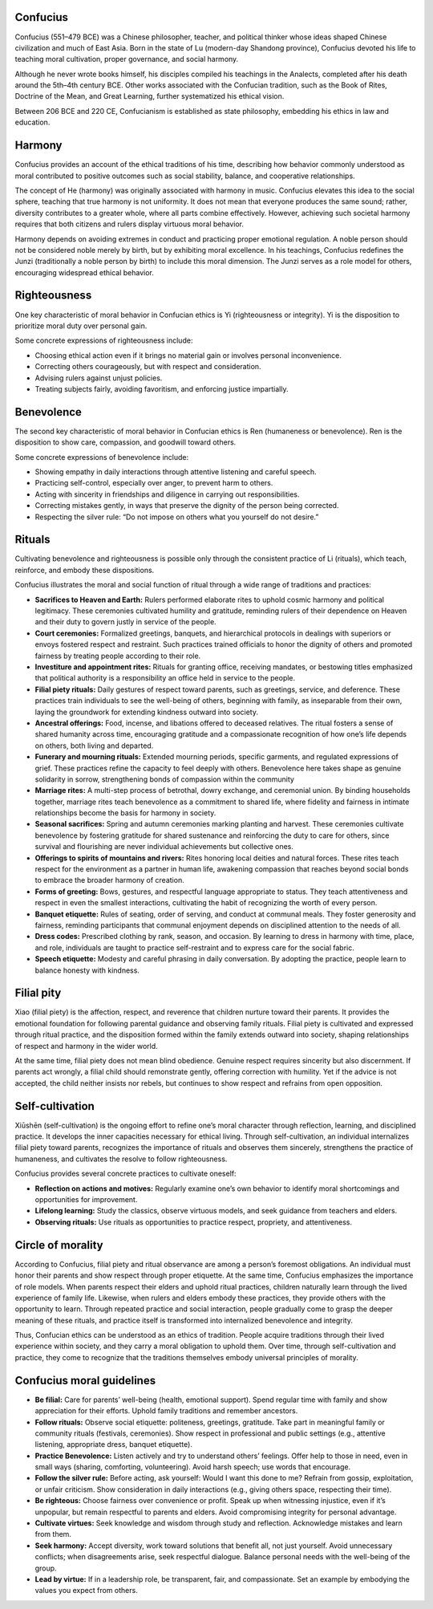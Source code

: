 ###########
 Confucius
###########

Confucius (551–479 BCE) was a Chinese philosopher, teacher, and
political thinker whose ideas shaped Chinese civilization and much of
East Asia. Born in the state of Lu (modern-day Shandong province),
Confucius devoted his life to teaching moral cultivation, proper
governance, and social harmony.

Although he never wrote books himself, his disciples compiled his
teachings in the Analects, completed after his death around the 5th–4th
century BCE. Other works associated with the Confucian tradition, such
as the Book of Rites, Doctrine of the Mean, and Great Learning, further
systematized his ethical vision.

Between 206 BCE and 220 CE, Confucianism is established as state
philosophy, embedding his ethics in law and education.

#########
 Harmony
#########

Confucius provides an account of the ethical traditions of his time,
describing how behavior commonly understood as moral contributed to
positive outcomes such as social stability, balance, and cooperative
relationships.

The concept of He (harmony) was originally associated with harmony in
music. Confucius elevates this idea to the social sphere, teaching that
true harmony is not uniformity. It does not mean that everyone produces
the same sound; rather, diversity contributes to a greater whole, where
all parts combine effectively. However, achieving such societal harmony
requires that both citizens and rulers display virtuous moral behavior.

Harmony depends on avoiding extremes in conduct and practicing proper
emotional regulation. A noble person should not be considered noble
merely by birth, but by exhibiting moral excellence. In his teachings,
Confucius redefines the Junzi (traditionally a noble person by birth) to
include this moral dimension. The Junzi serves as a role model for
others, encouraging widespread ethical behavior.

###############
 Righteousness
###############

One key characteristic of moral behavior in Confucian ethics is Yi
(righteousness or integrity). Yi is the disposition to prioritize moral
duty over personal gain.

Some concrete expressions of righteousness include:

-  Choosing ethical action even if it brings no material gain or
   involves personal inconvenience.
-  Correcting others courageously, but with respect and consideration.
-  Advising rulers against unjust policies.
-  Treating subjects fairly, avoiding favoritism, and enforcing justice
   impartially.

#############
 Benevolence
#############

The second key characteristic of moral behavior in Confucian ethics is
Ren (humaneness or benevolence). Ren is the disposition to show care,
compassion, and goodwill toward others.

Some concrete expressions of benevolence include:

-  Showing empathy in daily interactions through attentive listening and
   careful speech.
-  Practicing self-control, especially over anger, to prevent harm to
   others.
-  Acting with sincerity in friendships and diligence in carrying out
   responsibilities.
-  Correcting mistakes gently, in ways that preserve the dignity of the
   person being corrected.
-  Respecting the silver rule: “Do not impose on others what you
   yourself do not desire.”

#########
 Rituals
#########

Cultivating benevolence and righteousness is possible only through the
consistent practice of Li (rituals), which teach, reinforce, and embody
these dispositions.

Confucius illustrates the moral and social function of ritual through a
wide range of traditions and practices:

-  **Sacrifices to Heaven and Earth:** Rulers performed elaborate rites
   to uphold cosmic harmony and political legitimacy. These ceremonies
   cultivated humility and gratitude, reminding rulers of their
   dependence on Heaven and their duty to govern justly in service of
   the people.

-  **Court ceremonies:** Formalized greetings, banquets, and
   hierarchical protocols in dealings with superiors or envoys fostered
   respect and restraint. Such practices trained officials to honor the
   dignity of others and promoted fairness by treating people according
   to their role.

-  **Investiture and appointment rites:** Rituals for granting office,
   receiving mandates, or bestowing titles emphasized that political
   authority is a responsibility an office held in service to the
   people.

-  **Filial piety rituals:** Daily gestures of respect toward parents,
   such as greetings, service, and deference. These practices train
   individuals to see the well-being of others, beginning with family,
   as inseparable from their own, laying the groundwork for extending
   kindness outward into society.

-  **Ancestral offerings:** Food, incense, and libations offered to
   deceased relatives. The ritual fosters a sense of shared humanity
   across time, encouraging gratitude and a compassionate recognition of
   how one’s life depends on others, both living and departed.

-  **Funerary and mourning rituals:** Extended mourning periods,
   specific garments, and regulated expressions of grief. These
   practices refine the capacity to feel deeply with others. Benevolence
   here takes shape as genuine solidarity in sorrow, strengthening bonds
   of compassion within the community

-  **Marriage rites:** A multi-step process of betrothal, dowry
   exchange, and ceremonial union. By binding households together,
   marriage rites teach benevolence as a commitment to shared life,
   where fidelity and fairness in intimate relationships become the
   basis for harmony in society.

-  **Seasonal sacrifices:** Spring and autumn ceremonies marking
   planting and harvest. These ceremonies cultivate benevolence by
   fostering gratitude for shared sustenance and reinforcing the duty to
   care for others, since survival and flourishing are never individual
   achievements but collective ones.

-  **Offerings to spirits of mountains and rivers:** Rites honoring
   local deities and natural forces. These rites teach respect for the
   environment as a partner in human life, awakening compassion that
   reaches beyond social bonds to embrace the broader harmony of
   creation.

-  **Forms of greeting:** Bows, gestures, and respectful language
   appropriate to status. They teach attentiveness and respect in even
   the smallest interactions, cultivating the habit of recognizing the
   worth of every person.

-  **Banquet etiquette:** Rules of seating, order of serving, and
   conduct at communal meals. They foster generosity and fairness,
   reminding participants that communal enjoyment depends on disciplined
   attention to the needs of all.

-  **Dress codes:** Prescribed clothing by rank, season, and occasion.
   By learning to dress in harmony with time, place, and role,
   individuals are taught to practice self-restraint and to express care
   for the social fabric.

-  **Speech etiquette:** Modesty and careful phrasing in daily
   conversation. By adopting the practice, people learn to balance
   honesty with kindness.

#############
 Filial pity
#############

Xiao (filial piety) is the affection, respect, and reverence that
children nurture toward their parents. It provides the emotional
foundation for following parental guidance and observing family rituals.
Filial piety is cultivated and expressed through ritual practice, and
the disposition formed within the family extends outward into society,
shaping relationships of respect and harmony in the wider world.

At the same time, filial piety does not mean blind obedience. Genuine
respect requires sincerity but also discernment. If parents act wrongly,
a filial child should remonstrate gently, offering correction with
humility. Yet if the advice is not accepted, the child neither insists
nor rebels, but continues to show respect and refrains from open
opposition.

##################
 Self-cultivation
##################

Xiūshēn (self-cultivation) is the ongoing effort to refine one’s moral
character through reflection, learning, and disciplined practice. It
develops the inner capacities necessary for ethical living. Through
self-cultivation, an individual internalizes filial piety toward
parents, recognizes the importance of rituals and observes them
sincerely, strengthens the practice of humaneness, and cultivates the
resolve to follow righteousness.

Confucius provides several concrete practices to cultivate oneself:

-  **Reflection on actions and motives:** Regularly examine one’s own
   behavior to identify moral shortcomings and opportunities for
   improvement.

-  **Lifelong learning:** Study the classics, observe virtuous models,
   and seek guidance from teachers and elders.

-  **Observing rituals:** Use rituals as opportunities to practice
   respect, propriety, and attentiveness.

####################
 Circle of morality
####################

According to Confucius, filial piety and ritual observance are among a
person’s foremost obligations. An individual must honor their parents
and show respect through proper etiquette. At the same time, Confucius
emphasizes the importance of role models. When parents respect their
elders and uphold ritual practices, children naturally learn through the
lived experience of family life. Likewise, when rulers and elders embody
these practices, they provide others with the opportunity to learn.
Through repeated practice and social interaction, people gradually come
to grasp the deeper meaning of these rituals, and practice itself is
transformed into internalized benevolence and integrity.

Thus, Confucian ethics can be understood as an ethics of tradition.
People acquire traditions through their lived experience within society,
and they carry a moral obligation to uphold them. Over time, through
self-cultivation and practice, they come to recognize that the
traditions themselves embody universal principles of morality.

############################
 Confucius moral guidelines
############################

-  **Be filial:** Care for parents’ well-being (health, emotional
   support). Spend regular time with family and show appreciation for
   their efforts. Uphold family traditions and remember ancestors.

-  **Follow rituals:** Observe social etiquette: politeness, greetings,
   gratitude. Take part in meaningful family or community rituals
   (festivals, ceremonies). Show respect in professional and public
   settings (e.g., attentive listening, appropriate dress, banquet
   etiquette).

-  **Practice Benevolence:** Listen actively and try to understand
   others’ feelings. Offer help to those in need, even in small ways
   (sharing, comforting, volunteering). Avoid harsh speech; use words
   that encourage.

-  **Follow the silver rule:** Before acting, ask yourself: Would I want
   this done to me? Refrain from gossip, exploitation, or unfair
   criticism. Show consideration in daily interactions (e.g., giving
   others space, respecting their time).

-  **Be righteous:** Choose fairness over convenience or profit. Speak
   up when witnessing injustice, even if it’s unpopular, but remain
   respectful to parents and elders. Avoid compromising integrity for
   personal advantage.

-  **Cultivate virtues:** Seek knowledge and wisdom through study and
   reflection. Acknowledge mistakes and learn from them.

-  **Seek harmony:** Accept diversity, work toward solutions that
   benefit all, not just yourself. Avoid unnecessary conflicts; when
   disagreements arise, seek respectful dialogue. Balance personal needs
   with the well-being of the group.

-  **Lead by virtue:** If in a leadership role, be transparent, fair,
   and compassionate. Set an example by embodying the values you expect
   from others.
